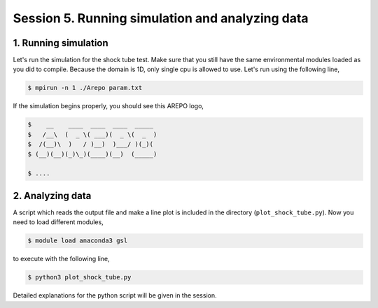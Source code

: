 .. _Session5:

************************************************************************************
Session 5. Running simulation and analyzing data
************************************************************************************

1. Running simulation
================================================

Let's run the simulation for the shock tube test. Make sure that you still have the same environmental modules loaded as you did to compile. Because the domain is 1D, only single cpu is allowed to use. Let's run using the following line,

.. code-block:: console

   $ mpirun -n 1 ./Arepo param.txt

If the simulation begins properly, you should see this AREPO logo,

.. code-block:: console
 
   $    __    ____  ____  ____  _____
   $   /__\  (  _ \( ___)(  _ \(  _  )
   $  /(__)\  )   / )__)  )___/ )(_)(
   $ (__)(__)(_)\_)(____)(__)  (_____)

   $ ....
   
   

2. Analyzing data
================================================

A script which reads the output file and make a line plot is included in the directory (``plot_shock_tube.py``). Now you need to load different modules,

.. code-block:: console

   $ module load anaconda3 gsl

to execute with the following line,
 
.. code-block:: console

   $ python3 plot_shock_tube.py

Detailed explanations for the python script will be given in the session.

